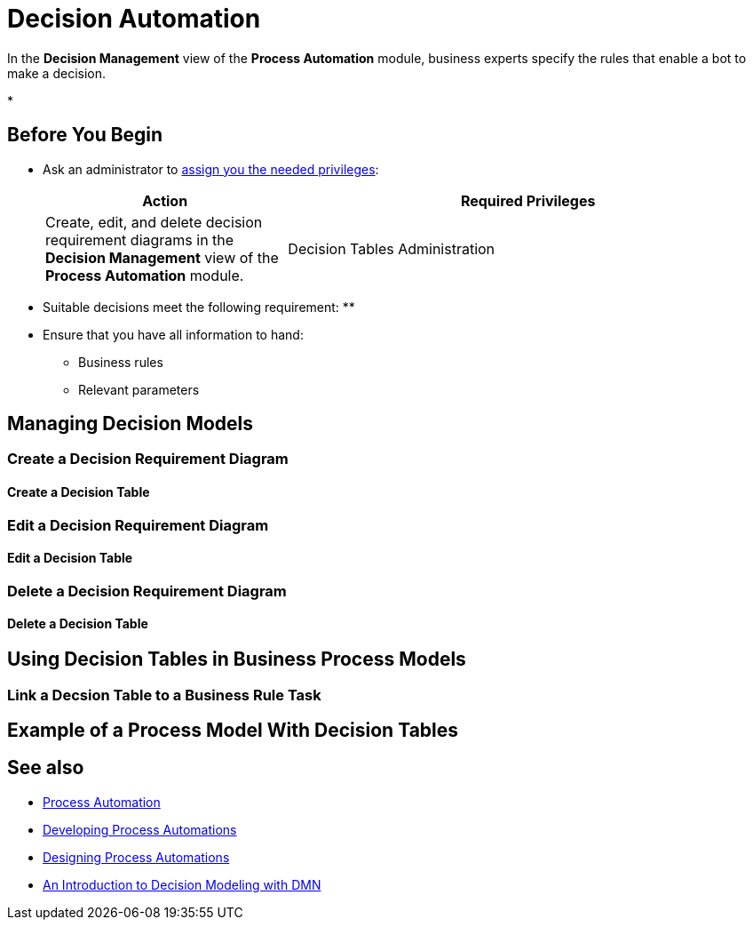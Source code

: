 = Decision Automation

In the *Decision Management* view of the *Process Automation* module, business experts specify the rules that enable a bot to make a decision.



* 

== Before You Begin

* Ask an administrator to xref:usermanagement-manage.adoc#assign-privileges-to-a-user[assign you the needed privileges]:
+
[cols="1,2"]
|===
|*Action* |*Required Privileges*

|Create, edit, and delete decision requirement diagrams in the *Decision Management* view of the *Process Automation* module.
|Decision Tables Administration

|===

* Suitable decisions meet the following requirement:
** 

* Ensure that you have all information to hand:
** Business rules
** Relevant parameters


== Managing Decision Models

=== Create a Decision Requirement Diagram

==== Create a Decision Table 

=== Edit a Decision Requirement Diagram

==== Edit a Decision Table

=== Delete a Decision Requirement Diagram

==== Delete a Decision Table
 
== Using Decision Tables in Business Process Models

=== Link a Decsion Table to a Business Rule Task

== Example of a Process Model With Decision Tables



== See also

* xref:processautomation-overview.adoc[Process Automation]
* xref:processautomation-develop.adoc[Developing Process Automations]
* xref:processautomation-design.adoc[Designing Process Automations]

* https://www.omg.org/news/whitepapers/An_Introduction_to_Decision_Modeling_with_DMN.pdf[An Introduction to Decision
Modeling with DMN^]
